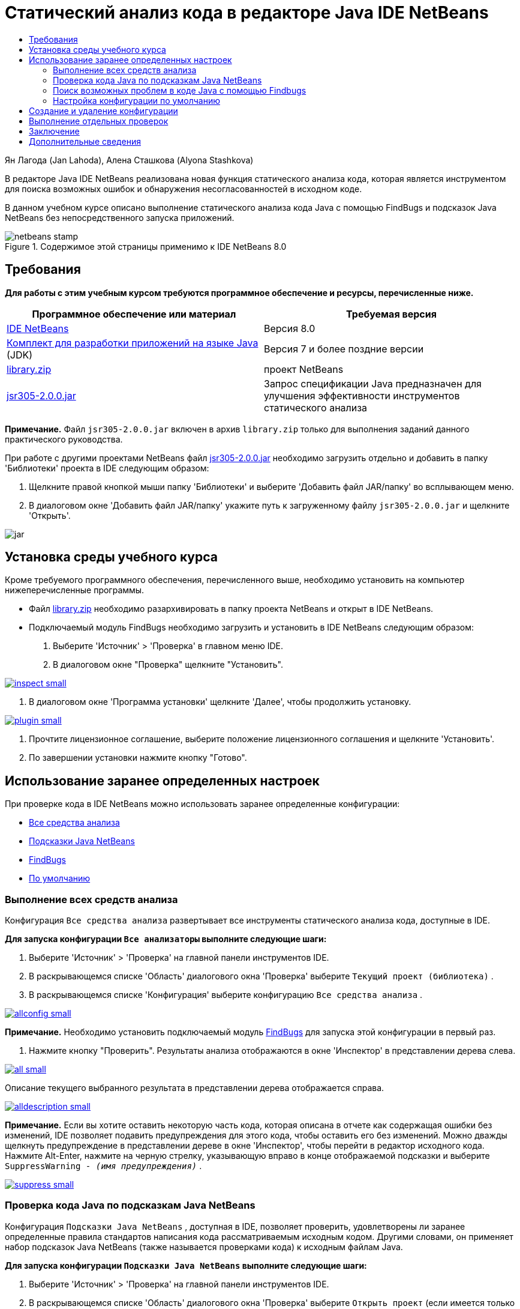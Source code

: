 // 
//     Licensed to the Apache Software Foundation (ASF) under one
//     or more contributor license agreements.  See the NOTICE file
//     distributed with this work for additional information
//     regarding copyright ownership.  The ASF licenses this file
//     to you under the Apache License, Version 2.0 (the
//     "License"); you may not use this file except in compliance
//     with the License.  You may obtain a copy of the License at
// 
//       http://www.apache.org/licenses/LICENSE-2.0
// 
//     Unless required by applicable law or agreed to in writing,
//     software distributed under the License is distributed on an
//     "AS IS" BASIS, WITHOUT WARRANTIES OR CONDITIONS OF ANY
//     KIND, either express or implied.  See the License for the
//     specific language governing permissions and limitations
//     under the License.
//

= Статический анализ кода в редакторе Java IDE NetBeans
:jbake-type: tutorial
:jbake-tags: tutorials 
:jbake-status: published
:icons: font
:syntax: true
:source-highlighter: pygments
:toc: left
:toc-title:
:description: Статический анализ кода в редакторе Java IDE NetBeans - Apache NetBeans
:keywords: Apache NetBeans, Tutorials, Статический анализ кода в редакторе Java IDE NetBeans

Ян Лагода (Jan Lahoda), Алена Сташкова (Alyona Stashkova)

В редакторе Java IDE NetBeans реализована новая функция статического анализа кода, которая является инструментом для поиска возможных ошибок и обнаружения несогласованностей в исходном коде.

В данном учебном курсе описано выполнение статического анализа кода Java с помощью FindBugs и подсказок Java NetBeans без непосредственного запуска приложений.



image::images/netbeans-stamp.png[title="Содержимое этой страницы применимо к IDE NetBeans 8.0"]



== Требования

*Для работы с этим учебным курсом требуются программное обеспечение и ресурсы, перечисленные ниже.*

|===
|Программное обеспечение или материал |Требуемая версия 

|link:http://netbeans.org/downloads/index.html[+IDE NetBeans+] |Версия 8.0 

|link:http://www.oracle.com/technetwork/java/javase/downloads/index.html[+Комплект для разработки приложений на языке Java+] (JDK) |Версия 7 и более поздние версии 

|link:https://netbeans.org/projects/samples/downloads/download/Samples/Java/library.zip[+library.zip+] |проект NetBeans 

|link:http://repo1.maven.org/maven2/com/google/code/findbugs/jsr305/2.0.0/jsr305-2.0.0.jar[+jsr305-2.0.0.jar+] |Запрос спецификации Java предназначен для улучшения эффективности инструментов статического анализа 
|===

*Примечание.* Файл  ``jsr305-2.0.0.jar``  включен в архив  ``library.zip``  только для выполнения заданий данного практического руководства.

При работе с другими проектами NetBeans файл link:http://repo1.maven.org/maven2/com/google/code/findbugs/jsr305/2.0.0/jsr305-2.0.0.jar[+jsr305-2.0.0.jar+] необходимо загрузить отдельно и добавить в папку 'Библиотеки' проекта в IDE следующим образом:

1. Щелкните правой кнопкой мыши папку 'Библиотеки' и выберите 'Добавить файл JAR/папку' во всплывающем меню.
2. В диалоговом окне 'Добавить файл JAR/папку' укажите путь к загруженному файлу  ``jsr305-2.0.0.jar``  и щелкните 'Открыть'.

image::images/jar.png[]


== Установка среды учебного курса

Кроме требуемого программного обеспечения, перечисленного выше, необходимо установить на компьютер нижеперечисленные программы.

* Файл link:https://netbeans.org/projects/samples/downloads/download/Samples/Java/library.zip[+library.zip+] необходимо разархивировать в папку проекта NetBeans и открыт в IDE NetBeans.
* Подключаемый модуль FindBugs необходимо загрузить и установить в IDE NetBeans следующим образом:
1. Выберите 'Источник' > 'Проверка' в главном меню IDE.
2. В диалоговом окне "Проверка" щелкните "Установить".

[.feature]
--
image::images/inspect-small.png[role="left", link="images/inspect.png"]
--

3. В диалоговом окне 'Программа установки' щелкните 'Далее', чтобы продолжить установку.

[.feature]
--
image::images/plugin-small.png[role="left", link="images/plugin.png"]
--

4. Прочтите лицензионное соглашение, выберите положение лицензионного соглашения и щелкните 'Установить'.
5. По завершении установки нажмите кнопку "Готово".


== Использование заранее определенных настроек

При проверке кода в IDE NetBeans можно использовать заранее определенные конфигурации:

* <<all,Все средства анализа>>
* <<hints,Подсказки Java NetBeans>>
* <<fb,FindBugs>>
* <<default,По умолчанию>>


=== Выполнение всех средств анализа

Конфигурация  ``Все средства анализа``  развертывает все инструменты статического анализа кода, доступные в IDE.

*Для запуска конфигурации  ``Все анализаторы``  выполните следующие шаги:*

1. Выберите 'Источник' > 'Проверка' на главной панели инструментов IDE.
2. В раскрывающемся списке 'Область' диалогового окна 'Проверка' выберите  ``Текущий проект (библиотека)`` .
3. В раскрывающемся списке 'Конфигурация' выберите конфигурацию  ``Все средства анализа`` .

[.feature]
--
image::images/allconfig-small.png[role="left", link="images/allconfig.png"]
--

*Примечание.* Необходимо установить подключаемый модуль <<plugin,FindBugs>> для запуска этой конфигурации в первый раз.

4. Нажмите кнопку "Проверить".
Результаты анализа отображаются в окне 'Инспектор' в представлении дерева слева.

[.feature]
--
image::images/all-small.png[role="left", link="images/all.png"]
--

Описание текущего выбранного результата в представлении дерева отображается справа.

[.feature]
--
image::images/alldescription-small.png[role="left", link="images/alldescription.png"]
--

*Примечание.* Если вы хотите оставить некоторую часть кода, которая описана в отчете как содержащая ошибки без изменений, IDE позволяет подавить предупреждения для этого кода, чтобы оставить его без изменений. Можно дважды щелкнуть предупреждение в представлении дереве в окне 'Инспектор', чтобы перейти в редактор исходного кода. Нажмите Alt-Enter, нажмите на черную стрелку, указывающую вправо в конце отображаемой подсказки и выберите  ``SuppressWarning - _(имя предупреждения)_`` .

[.feature]
--
image::images/suppress-small.png[role="left", link="images/suppress.png"]
--


=== Проверка кода Java по подсказкам Java NetBeans

Конфигурация  ``Подсказки Java NetBeans`` , доступная в IDE, позволяет проверить, удовлетворены ли заранее определенные правила стандартов написания кода рассматриваемым исходным кодом. Другими словами, он применяет набор подсказок Java NetBeans (также называется проверками кода) к исходным файлам Java.

*Для запуска конфигурации  ``Подсказки Java NetBeans``  выполните следующие шаги:*

1. Выберите 'Источник' > 'Проверка' на главной панели инструментов IDE.
2. В раскрывающемся списке 'Область' диалогового окна 'Проверка' выберите  ``Открыть проект``  (если имеется только одна  ``библиотека``  проект будет открыт в среде IDE) or  ``Текущий проект (библиотека)`` .

*Примечание.* Можно определить область (файлы. пакеты или проекты) для конфигурации  ``Подсказки Java NetBeans`` .

3. Выберите переключатель 'Конфигурация' и выберите  ``Подсказки Java NetBeans``  в раскрывающемся списке.

[.feature]
--
image::images/hints-small.png[role="left", link="images/hints.png"]
--

4. Нажмите кнопку "Проверить".
В среде IDE отображается представление дерева с результатами анализа с конфигурацией  ``Подсказки Java NetBeans``  в окне 'Инспектор'.

image::images/hintsconfig.png[]

5. В окне 'Инспектор' нажмите кнопку <<categorize,Категоризировать>> на панели инструментов слева для просмотра проблем, сгруппированных в категории.

image::images/catview.png[]

В следующей таблице перечислены команды, доступные в окне 'Инспектор'.
|===

|Значок |Имя |Функция 

|image::images/refreshbutton.png[] |*Обновить* |Отображается обновленный список результатов статического анализа. 

|image::images/upbutton.png[] |*Предыдущая проблема* |Отображается предыдущая проблема в списке результатов статического анализа. 

|image::images/downbutton.png[] |*Следующая проблема* |Отображается следующая проблема в списке результатов статического анализа. 

|image::images/categorizebutton.png[] |
*Категоризировать* |Переключение свернутого представления проблем, обнаруженных в файле, проекте или пакета или категоризированного представления всех обнаруженных проблем. 
|===


=== Поиск возможных проблем в коде Java с помощью Findbugs

Конфигурация  ``FindBugs`` , доступная в IDE, позволяет найти широкий диапазон возможных проблем в коде. Он вызывает популярный инструмент FindBugs для работы с открытым исходным кодом для анализа кода Java. Создается отчет об ошибках, и он отображается в окне реорганизации в IDE NetBeans, в котором разделяются по категориям все обнаруженные проблемы, и обеспечивается возможность навигации напрямую от ошибок в отчете к подозрительному коду. Также можно прочитать описание ошибок в смежном окне или просмотреть его на странице link:http://findbugs.sourceforge.net/bugDescriptions.html[+Описание ошибок FindBugs+] спомощью указателя в верхней части левого фрейма.

*Примечание.* Необходимо установить подключаемый модуль <<plugin,FindBugs>> для запуска этой конфигурации в первый раз.

*Для определения возможных ошибок в коде Java с помощью конфигурации  ``FindBugs``  выполните следующие шаги:*

1. Откройте проект  ``library``  в IDE NetBeans и выберите 'Исходный код' > 'Проверка' в главном меню.
2. В раскрывающемся списке 'Область' диалогового окна 'Проверка' выберите  ``Текущий проект (библиотека)`` .

*Примечание.* Можно проверить файлы, пакеты или проекты с помощью конфигурации  ``FindBugs`` .

3. В диалоговом окне 'Проверка' выберите конфигурацию  ``FindBugs`` .

[.feature]
--
image::images/fb-small.png[role="left", link="images/fb.png"]
--

4. Щелкните кнопку 'Инспектор' для запуска статического анализа кода.
Результат статического анализа кода отображается в окне 'Инспектор' ниже редактора исходного кода.
Описание выбранной проблемы отображается в фрейме справа.

[.feature]
--
image::images/inspector-small.png[role="left", link="images/inspector.png"]
--

5. В качестве альтернативы нажмите кнопку <<categorize,Категоризировать>> на панели инструментов слева для просмотра проблем, сгруппированных в категории.

image::images/fbcat.png[]

*Примечания*

* Если дважды щелкнуть проблему в развернутом списке, в IDE отображается указанная в отчете проблема в редакторе исходного кода. 
Нажмите Alt-Enter для просмотра описания проблемы в исходном коде.

[.feature]
--
image::images/source-editor-small.png[role="left", link="images/source-editor.png"]
--

* Возможные проблемы выделены в коде значком восклицательного знака (image::images/exclamation.png[]) на левой границе редактора исходного кода.

*Для включения FindBugs в редакторе Java выполните следующие шаги:*

1. Выберите 'Сервис' > 'Параметры' на главной панели инструментов IDE.
2. Перейдите на вкладку 'Редактор' и выберите 'Подсказки'.
3. Выберите  ``FindBugs``  в раскрывающемся списке 'Язык'.

[.feature]
--
image::images/fb-editor-small.png[role="left", link="images/fb-editor.png"]
--

4. Выберите 'Выполнить FindBugs' в параметре 'Редактор'.
5. Нажмите кнопку "ОК".
Если сейчас нажать Alt-Enter в исходном коде, где сообщается о проблеме, и щелкнуть черную стрелку в конце отображаемой подсказки, в IDE показываются некоторые варианты исправления возможных проблем.

[.feature]
--
image::images/fbenabled-small.png[role="left", link="images/fbenabled.png"]
--


=== Настройка конфигурации по умолчанию

Во время работы над кодом может потребоваться настроить заранее определенную конфигурацию, которая включает в себя собственные подсказки Java NetBeans или ошибки FindBugs.

*Для персонализации заранее настроенной конфигурации  ``По умолчанию``  в соответствии с требованиями, выполните следующие шаги:*

1. Выберите 'Источник' > 'Проверка' на главной панели инструментов IDE.
2. В диалоговом окне 'Проверка' выберите переключатель 'Конфигурация' и выберите конфигурация  ``по умолчанию`` .
3. Нажмите Управлять.
IDE отображает диалоговое окно 'Конфигурации'.

image::images/configurations-db.png[]

4. Убедитесь, что в раскрывающемся списке 'Конфигурация' выбрано  ``По умолчанию``  .
5. В раскрывающемся списке 'Средство анализа' выберите средство анализа  ``Соответствие профилей JRE 8`` ,  ``Подсказки Netbeans Java``  или  ``FindBugs`` .
6. В зависимости от выбранного средства анализа в предыдущем шаге выберите профиль, проверки или ошибки, которые необходимо включить в конфигурацию  ``по умолчанию`` .

[.feature]
--
image::images/select-inspections-small.png[role="left", link="images/select-inspections.png"]
--

7. Нажмите ОК, чтобы сохранить конфигурацию  ``По умолчанию`` .


== Создание и удаление конфигурации

Пользователи могут создавать и удалять свои собственные конфигурации, которые будут использоваться в статическом анализе кода Java.

*Для создания конфигурации выполните следующие шаги:*

1. Выберите 'Источник' > 'Проверка' на главной панели инструментов IDE.
2. В диалоговом окне 'Проверка' выберите переключатель 'Конфигурация' и выберите конфигурация  ``по умолчанию`` .
3. Нажмите Управлять.
4. В диалоговом окне 'Конфигурация' щелкните черную стрелку в конце раскрывающегося списка 'Конфигурация' и выберите 'Создать'.

image::images/newconfig.png[]

Создается конфигурация  ``newConfig``  и добавляется в раскрывающийся список 'Конфигурации'.

image::images/newconfig-created.png[]

5. В раскрывающемся списке 'Средство анализа' выберите  ``Соответствие профилей JRE 8`` ,  ``Подсказки Netbeans Java``  или  ``FindBugs`` .
6. Укажите профиль, проверки или ошибки для включения в вашу конфигурацию.
7. Нажмите ОК, чтобы сохранить правки и закрыть диалоговое окно 'Конфигурацию'.
Созданная конфигурация  ``newConfig``  доступна в раскрывающемся списке 'Конфигурация' в диалоговом окне 'Инспектор'.

[.feature]
--
image::images/newconfig-inspect-small.png[role="left", link="images/newconfig-inspect.png"]
--

*Примечание.* Чтобы переименовать конфигурацию, выберите конфигурацию  ``newConfig``  в раскрывающемся списке 'Конфигурация', щелкните черную стрелку в конце раскрывающегося списка 'Конфигурация' и выберите 'Переименовать'. Введите новое имя (например,  ``renamedConfig`` ) и нажмите клавишу Enter, чтобы сохранить правки.

image::images/renamedconfig.png[]

*Для удаления конфигурации выполните следующие шаги:*

1. Выберите 'Источник' > 'Проверка' на главной панели инструментов IDE.
2. В диалоговом окне 'Проверка' нажмите переключатель 'Конфигурация' и выберите конфигурацию для удаления (в этом примере  ``renamedConfig`` ).
3. Нажмите Управлять.
4. В диалоговом окне 'Конфигурации' щелкните черную стрелку в конце раскрывающегося списка 'Конфигурация' и выберите 'Удалить'.

image::images/delete.png[]

5. В диалоговом окне 'Удалить конфигурацию' щелкните 'Да', чтобы подствердить удаление конфигурации.

image::images/delete-confirm.png[]

Конфигурация  ``renamedConfig``  удалена из списка 'Конфигурации'.

*Примечание.* Lля получения информации о том, как создать модуль NetBeans, который предоставляет одну или несколько подсказок Java NetBeans см. link:http://platform.netbeans.org/tutorials/nbm-java-hint.html[+Учебный курс по модулю подсказок Java NetBeans+].


== Выполнение отдельных проверок

Исходный код можно проверить на наличие определенной проблемы в с помощью функции статического анализа в IDE NetBeans.

*Для выявления конкретного несоответствия или проблемы в исходном коде Java при выполнении одной проверки, выполните следующие шаги:*

1. Выберите 'Источник' > 'Проверка' в главном меню IDE.
2. В раскрывающемся списке 'Область' диалогового окна 'Проверка' укажите файл, пакет или проект(-ы), которые требуется проверить.
3. Выберите 'Отдельная проверка' и выполните одно из следующих действий:
* В раскрывающемся списке 'Отдельная проверка' с помощью прокрутки перейдите и выделите _одну_ подсказку Java NetBeans или проблему FindBugs, которые будут использоваться при анализе исходного кода.

[.feature]
--
image::images/single-inspection-small.png[role="left", link="images/single-inspection.png"]
--

* Щелкните 'Обзор', чтобы открыть диалоговое окно 'Конфигурации', и в раскрывающемся списке 'Средство анализа' укажите средство анализа, выберите профиль (для средства анализа Соответствие профиля JRE 8), _одну_ проверку (для средства анализа NetBeans Java Hints) и _одну_ ошибку (для средства анализа NetBeans Java Hints), которая будет использоваться в анализе исходного кода. Нажмите кнопку 'ОК', чтобы закрыть диалоговое окно 'Конфигурации'.

[.feature]
--
image::images/hint-inspection-small.png[role="left", link="images/hint-inspection.png"]
--

4. В диалоговом окне 'Проверка' щелкните 'Проверка', чтобы выполнить анализ исходного кода. 
После завершения операции 'Проверка', подсказки, которые могут быть применены к коду или проблемам, которые были найдены, отображаются в окне 'Инспектор' ниже редактора исходного кода.


== Заключение

В этом учебном курсе описываются наиболее распространенные варианты использования функции статического анализа кода в IDE NetBeans. Обратите внимание, что с помощью функции статического анализа кода можно также выполнять пользовательскую реорганизацию в контексте проекта или применять специальные настройки реорганизации к нескольким проектам, открытым в IDE, и т. п.

<<top,В начало>>

link:/about/contact_form.html?to=3&subject=Feedback:%20Static%20Code%20Analysis%20in%20NetBeans%20IDE[+Отправить отзыв по этому учебному курсу+]



== Дополнительные сведения

Связанные материалы можно найти в следующих документах:

* link:code-inspect-screencast.html[+Видеообзор функции статического анализа кода в IDE NetBeans+]
* link:http://wiki.netbeans.org/Java_Hints[+Полный список подсказок Java NetBeans+]
* link:http://wiki.netbeans.org/JavaDeclarativeHintsDescriptionSketch[+Описание декларативных подсказок Java NetBeans+]
* link:http://platform.netbeans.org/tutorials/nbm-java-hint.html[+Учебный курс по модулям подсказок Java NetBeans+]
* link:http://www.oracle.com/pls/topic/lookup?ctx=nb8000&id=NBDAG613[+Использование подсказок при анализе и рефакторинге исходного кода+] в разделе _Разработка приложений с помощью NetBeans IDE_

<<top,В начало>>

